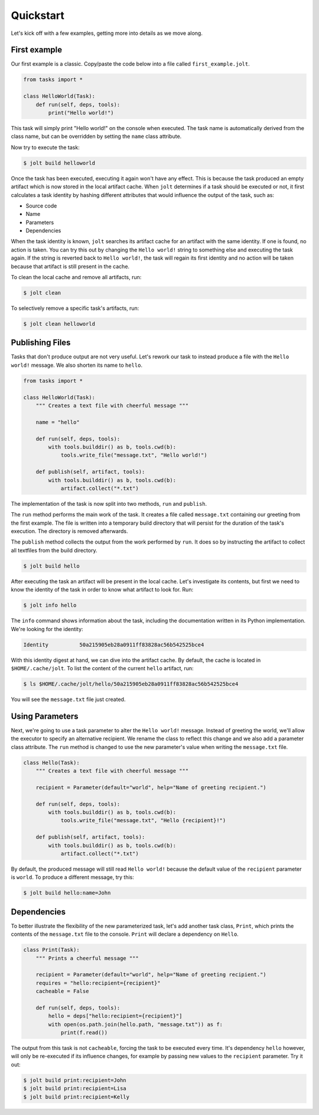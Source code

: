 Quickstart
==========

Let's kick off with a few examples, getting more into details as we move along. 

First example
--------------

Our first example is a classic. Copy/paste the code below into a file called 
``first_example.jolt``.

.. code-block:: python

    from tasks import *
    
    class HelloWorld(Task):
        def run(self, deps, tools):
            print("Hello world!")


This task will simply print "Hello world!" on the console when executed. 
The task name is automatically derived from the class name, but can 
be overridden by setting the ``name`` class attribute. 

Now try to execute the task:

.. code-block:: bash

    $ jolt build helloworld

Once the task has been executed, executing it again won't have any effect. 
This is because the task produced an empty artifact which is now stored in 
the local artifact cache. When ``jolt`` determines if a task should be executed
or not, it first calculates a task identity by hashing different attributes 
that would influence the output of the task, such as:

* Source code
* Name
* Parameters
* Dependencies

When the task identity is known, ``jolt`` searches its artifact cache for an 
artifact with the same identity. If one is found, no action is taken. You can 
try this out by changing the ``Hello world!`` string to something else and 
executing the task again. If the string is reverted back to ``Hello world!``, the 
task will regain its first identity and no action will be taken because that 
artifact is still present in the cache.

To clean the local cache and remove all artifacts, run:

.. code-block:: bash

    $ jolt clean

To selectively remove a specific task's artifacts, run:

.. code-block:: bash

    $ jolt clean helloworld


Publishing Files
-----------------

Tasks that don't produce output are not very useful. Let's rework our task 
to instead produce a file with the ``Hello world!`` message. We also shorten
its name to ``hello``. 

.. code-block:: python

    from tasks import *
    
    class HelloWorld(Task):
        """ Creates a text file with cheerful message """

        name = "hello" 
    
        def run(self, deps, tools):
            with tools.builddir() as b, tools.cwd(b):
                tools.write_file("message.txt", "Hello world!")

        def publish(self, artifact, tools):
            with tools.builddir() as b, tools.cwd(b):
                artifact.collect("*.txt")

The implementation of the task is now split into two methods, 
``run`` and ``publish``. 

The ``run`` method performs the main work of the task. It creates
a file called ``message.txt`` containing our greeting from the first example. 
The file is written into a temporary build directory that will persist for 
the duration of the task's execution. The directory is removed afterwards. 

The ``publish`` method collects the output from the work performed by ``run``. 
It does so by instructing the artifact to collect all textfiles from the build
directory.

.. code-block:: bash

    $ jolt build hello

After executing the task an artifact will be present in the local cache.
Let's investigate its contents, but first we need to know the identity of 
the task in order to know what artifact to look for. Run:

.. code-block:: bash

    $ jolt info hello

The ``info`` command shows information about the task, including the 
documentation written in its Python implementation. We're looking for the 
identity: 

.. code-block:: bash

      Identity          50a215905eb28a0911ff83828ac56b542525bce4

With this identity digest at hand, we can dive into the artifact cache. 
By default, the cache is located in ``$HOME/.cache/jolt``. To list the 
content of the current ``hello`` artifact, run:

.. code-block:: bash

    $ ls $HOME/.cache/jolt/hello/50a215905eb28a0911ff83828ac56b542525bce4

You will see the ``message.txt`` file just created.


Using Parameters
----------------

Next, we're going to use a task parameter to alter the ``Hello world!`` 
message. Instead of greeting the world, we'll allow the executor to specify
an alternative recipient. We rename the class to reflect this change and 
we also add a parameter class attribute. The ``run`` method is changed to 
use the new parameter's value when writing the ``message.txt`` file. 

.. code-block:: python

    class Hello(Task):
        """ Creates a text file with cheerful message """

        recipient = Parameter(default="world", help="Name of greeting recipient.") 

        def run(self, deps, tools):
            with tools.builddir() as b, tools.cwd(b):
                tools.write_file("message.txt", "Hello {recipient}!")

        def publish(self, artifact, tools):
            with tools.builddir() as b, tools.cwd(b):
                artifact.collect("*.txt")


By default, the produced message will still read ``Hello world!`` because the 
default value of the ``recipient`` parameter is ``world``. To produce a different 
message, try this:

.. code-block:: bash

    $ jolt build hello:name=John


Dependencies
------------

To better illustrate the flexibility of the new parameterized task, let's add 
another task class, ``Print``, which prints the contents of the ``message.txt`` 
file to the console. ``Print`` will declare a dependency on ``Hello``. 

.. code-block:: python

    class Print(Task):
        """ Prints a cheerful message """

        recipient = Parameter(default="world", help="Name of greeting recipient.")
        requires = "hello:recipient={recipient}"
        cacheable = False

        def run(self, deps, tools):
            hello = deps["hello:recipient={recipient}"]
            with open(os.path.join(hello.path, "message.txt")) as f:
                print(f.read())

The output from this task is not ``cacheable``, forcing the task to be 
executed every time. It's dependency ``hello`` however, will only be 
re-executed if its influence changes, for example by passing new values 
to the ``recipient`` parameter. Try it out:

.. code-block:: bash

    $ jolt build print:recipient=John
    $ jolt build print:recipient=Lisa
    $ jolt build print:recipient=Kelly


